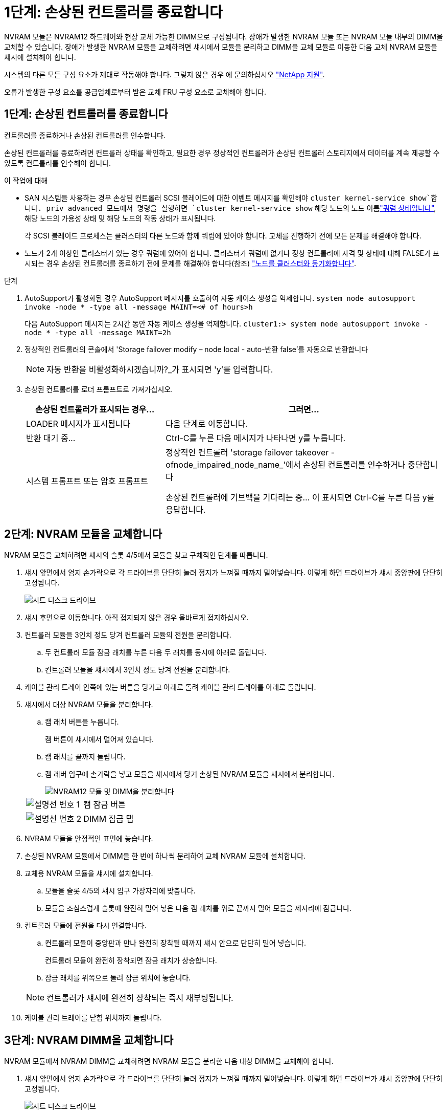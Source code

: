 = 1단계: 손상된 컨트롤러를 종료합니다
:allow-uri-read: 


NVRAM 모듈은 NVRAM12 하드웨어와 현장 교체 가능한 DIMM으로 구성됩니다. 장애가 발생한 NVRAM 모듈 또는 NVRAM 모듈 내부의 DIMM을 교체할 수 있습니다. 장애가 발생한 NVRAM 모듈을 교체하려면 섀시에서 모듈을 분리하고 DIMM을 교체 모듈로 이동한 다음 교체 NVRAM 모듈을 섀시에 설치해야 합니다.

시스템의 다른 모든 구성 요소가 제대로 작동해야 합니다. 그렇지 않은 경우 에 문의하십시오 https://support.netapp.com["NetApp 지원"].

오류가 발생한 구성 요소를 공급업체로부터 받은 교체 FRU 구성 요소로 교체해야 합니다.



== 1단계: 손상된 컨트롤러를 종료합니다

컨트롤러를 종료하거나 손상된 컨트롤러를 인수합니다.

손상된 컨트롤러를 종료하려면 컨트롤러 상태를 확인하고, 필요한 경우 정상적인 컨트롤러가 손상된 컨트롤러 스토리지에서 데이터를 계속 제공할 수 있도록 컨트롤러를 인수해야 합니다.

.이 작업에 대해
* SAN 시스템을 사용하는 경우 손상된 컨트롤러 SCSI 블레이드에 대한 이벤트 메시지를 확인해야  `cluster kernel-service show`합니다. priv advanced 모드에서 명령을 실행하면 `cluster kernel-service show` 해당 노드의 노드 이름link:https://docs.netapp.com/us-en/ontap/system-admin/display-nodes-cluster-task.html["쿼럼 상태입니다"], 해당 노드의 가용성 상태 및 해당 노드의 작동 상태가 표시됩니다.
+
각 SCSI 블레이드 프로세스는 클러스터의 다른 노드와 함께 쿼럼에 있어야 합니다. 교체를 진행하기 전에 모든 문제를 해결해야 합니다.

* 노드가 2개 이상인 클러스터가 있는 경우 쿼럼에 있어야 합니다. 클러스터가 쿼럼에 없거나 정상 컨트롤러에 자격 및 상태에 대해 FALSE가 표시되는 경우 손상된 컨트롤러를 종료하기 전에 문제를 해결해야 합니다(참조) link:https://docs.netapp.com/us-en/ontap/system-admin/synchronize-node-cluster-task.html?q=Quorum["노드를 클러스터와 동기화합니다"^].


.단계
. AutoSupport가 활성화된 경우 AutoSupport 메시지를 호출하여 자동 케이스 생성을 억제합니다. `system node autosupport invoke -node * -type all -message MAINT=<# of hours>h`
+
다음 AutoSupport 메시지는 2시간 동안 자동 케이스 생성을 억제합니다. `cluster1:> system node autosupport invoke -node * -type all -message MAINT=2h`

. 정상적인 컨트롤러의 콘솔에서 'Storage failover modify – node local - auto-반환 false'를 자동으로 반환합니다
+

NOTE: 자동 반환을 비활성화하시겠습니까?_가 표시되면 'y'를 입력합니다.

. 손상된 컨트롤러를 로더 프롬프트로 가져가십시오.
+
[cols="1,2"]
|===
| 손상된 컨트롤러가 표시되는 경우... | 그러면... 


 a| 
LOADER 메시지가 표시됩니다
 a| 
다음 단계로 이동합니다.



 a| 
반환 대기 중...
 a| 
Ctrl-C를 누른 다음 메시지가 나타나면 y를 누릅니다.



 a| 
시스템 프롬프트 또는 암호 프롬프트
 a| 
정상적인 컨트롤러 'storage failover takeover -ofnode_impaired_node_name_'에서 손상된 컨트롤러를 인수하거나 중단합니다

손상된 컨트롤러에 기브백을 기다리는 중... 이 표시되면 Ctrl-C를 누른 다음 y를 응답합니다.

|===




== 2단계: NVRAM 모듈을 교체합니다

NVRAM 모듈을 교체하려면 섀시의 슬롯 4/5에서 모듈을 찾고 구체적인 단계를 따릅니다.

. 섀시 앞면에서 엄지 손가락으로 각 드라이브를 단단히 눌러 정지가 느껴질 때까지 밀어넣습니다. 이렇게 하면 드라이브가 섀시 중앙판에 단단히 고정됩니다.
+
image::../media/drw_a800_drive_seated_IEOPS-960.svg[시트 디스크 드라이브]

. 섀시 후면으로 이동합니다. 아직 접지되지 않은 경우 올바르게 접지하십시오.
. 컨트롤러 모듈을 3인치 정도 당겨 컨트롤러 모듈의 전원을 분리합니다.
+
.. 두 컨트롤러 모듈 잠금 래치를 누른 다음 두 래치를 동시에 아래로 돌립니다.
.. 컨트롤러 모듈을 섀시에서 3인치 정도 당겨 전원을 분리합니다.


. 케이블 관리 트레이 안쪽에 있는 버튼을 당기고 아래로 돌려 케이블 관리 트레이를 아래로 돌립니다.
. 섀시에서 대상 NVRAM 모듈을 분리합니다.
+
.. 캠 래치 버튼을 누릅니다.
+
캠 버튼이 섀시에서 멀어져 있습니다.

.. 캠 래치를 끝까지 돌립니다.
.. 캠 레버 입구에 손가락을 넣고 모듈을 섀시에서 당겨 손상된 NVRAM 모듈을 섀시에서 분리합니다.
+
image::../media/drw_a70-90_nvram12_remove_replace_ieops-1370.svg[NVRAM12 모듈 및 DIMM을 분리합니다]

+
[cols="1,4"]
|===


 a| 
image:../media/icon_round_1.png["설명선 번호 1"]
 a| 
캠 잠금 버튼



 a| 
image:../media/icon_round_2.png["설명선 번호 2"]
 a| 
DIMM 잠금 탭

|===


. NVRAM 모듈을 안정적인 표면에 놓습니다.
. 손상된 NVRAM 모듈에서 DIMM을 한 번에 하나씩 분리하여 교체 NVRAM 모듈에 설치합니다.
. 교체용 NVRAM 모듈을 섀시에 설치합니다.
+
.. 모듈을 슬롯 4/5의 섀시 입구 가장자리에 맞춥니다.
.. 모듈을 조심스럽게 슬롯에 완전히 밀어 넣은 다음 캠 래치를 위로 끝까지 밀어 모듈을 제자리에 잠급니다.


. 컨트롤러 모듈에 전원을 다시 연결합니다.
+
.. 컨트롤러 모듈이 중앙판과 만나 완전히 장착될 때까지 섀시 안으로 단단히 밀어 넣습니다.
+
컨트롤러 모듈이 완전히 장착되면 잠금 래치가 상승합니다.

.. 잠금 래치를 위쪽으로 돌려 잠금 위치에 놓습니다.


+

NOTE: 컨트롤러가 섀시에 완전히 장착되는 즉시 재부팅됩니다.

. 케이블 관리 트레이를 닫힘 위치까지 돌립니다.




== 3단계: NVRAM DIMM을 교체합니다

NVRAM 모듈에서 NVRAM DIMM을 교체하려면 NVRAM 모듈을 분리한 다음 대상 DIMM을 교체해야 합니다.

. 섀시 앞면에서 엄지 손가락으로 각 드라이브를 단단히 눌러 정지가 느껴질 때까지 밀어넣습니다. 이렇게 하면 드라이브가 섀시 중앙판에 단단히 고정됩니다.
+
image::../media/drw_a800_drive_seated_IEOPS-960.svg[시트 디스크 드라이브]

. 섀시 후면으로 이동합니다. 아직 접지되지 않은 경우 올바르게 접지하십시오.
. 컨트롤러 모듈을 3인치 정도 당겨 컨트롤러 모듈의 전원을 분리합니다.
+
.. 두 컨트롤러 모듈 잠금 래치를 누른 다음 두 래치를 동시에 아래로 돌립니다.
.. 컨트롤러 모듈을 섀시에서 3인치 정도 당겨 전원을 분리합니다.


. 용지함 끝에 있는 핀을 살짝 당기고 용지함을 아래로 돌려 케이블 관리 트레이를 아래로 돌립니다.
. 섀시에서 대상 NVRAM 모듈을 분리합니다.
+
.. 캠 버튼을 누릅니다.
+
캠 버튼이 섀시에서 멀어져 있습니다.

.. 캠 래치를 끝까지 돌립니다.
.. 캠 레버 입구에 손가락을 넣고 모듈을 섀시에서 당겨 NVRAM 모듈을 섀시에서 분리합니다.
+
image::../media/drw_a70-90_nvram12_remove_replace_ieops-1370.svg[NVRAM12 모듈 및 DIMM을 분리합니다]

+
[cols="1,4"]
|===


 a| 
image:../media/icon_round_1.png["설명선 번호 1"]
| 캠 잠금 버튼 


 a| 
image:../media/icon_round_2.png["설명선 번호 2"]
 a| 
DIMM 잠금 탭

|===


. NVRAM 모듈을 안정적인 표면에 놓습니다.
. NVRAM 모듈 내에서 교체할 DIMM을 찾습니다.
+

NOTE: NVRAM 모듈 측면에 있는 FRU 맵 레이블을 참조하여 DIMM 슬롯 1 및 2의 위치를 확인합니다.

. DIMM 잠금 탭을 누르고 소켓에서 DIMM을 들어올려 DIMM을 분리합니다.
. DIMM을 소켓에 맞추고 잠금 탭이 제자리에 잠길 때까지 DIMM을 소켓에 부드럽게 밀어 넣어 교체 DIMM을 설치합니다.
. NVRAM 모듈을 섀시에 설치합니다.
+
.. 캠 래치가 I/O 캠 핀과 맞물리기 시작할 때까지 모듈을 슬롯에 부드럽게 밀어 넣은 다음 캠 래치를 위로 끝까지 돌려 모듈을 제자리에 잠급니다.


. 컨트롤러 모듈에 전원을 다시 연결합니다.
+
.. 컨트롤러 모듈이 중앙판과 만나 완전히 장착될 때까지 섀시 안으로 단단히 밀어 넣습니다.
+
컨트롤러 모듈이 완전히 장착되면 잠금 래치가 상승합니다.

.. 잠금 래치를 위쪽으로 돌려 잠금 위치에 놓습니다.


+

NOTE: 컨트롤러가 섀시에 완전히 장착되는 즉시 재부팅됩니다.

. 케이블 관리 트레이를 닫힘 위치까지 돌립니다.




== 4단계: 컨트롤러 상태를 확인합니다

컨트롤러를 부팅할 때 디스크 풀에 연결된 컨트롤러의 컨트롤러 상태를 확인해야 합니다.

.단계
. 컨트롤러가 유지보수 모드(프롬프트를 표시)인 경우 `*>` 유지보수 모드를 종료하고 LOADER 프롬프트:_HALT_로 이동합니다
. 컨트롤러의 LOADER 프롬프트에서 컨트롤러를 부팅하고 시스템 ID가 일치하지 않아 시스템 ID를 재정의하라는 메시지가 표시될 때 _y_를 입력합니다.
. 교체 모듈이 있는 컨트롤러 콘솔에 반환 대기 중... 메시지가 표시될 때까지 기다린 다음 정상 컨트롤러에서 시스템 상태를 확인합니다. _storage failover show _
+
명령 출력에서 컨트롤러의 상태를 나타내는 메시지가 표시됩니다.

+
[listing]
----

                              Takeover
Node           Partner        Possible State Description
-------------- -------------- -------- -------------------------------------
<nodename>
               <nodename>-   true     Connected to <nodename>-P2-3-178.
               P2-3-178                Waiting for cluster applications to
                                       come online on the local node.
AFF-A90-NBC-P2-3-178
               <nodename>-   true     Connected to <nodename>-P2-3-177,
               P2-3-177                Partial giveback
2 entries were displayed.

----
. 컨트롤러를 다시 제공합니다.
+
.. 정상 작동이 확인된 컨트롤러에서 교체된 컨트롤러의 스토리지를 반환하십시오. _storage failover 반환 - ofnode replacement_node_name_
+
컨트롤러가 스토리지 풀을 다시 연결하고 부팅을 완료합니다.

+
시스템 ID 불일치로 인해 시스템 ID를 무시하라는 메시지가 나타나면 _y_를 입력해야 합니다.

+

NOTE: 기브백이 거부되면 거부권을 재정의할 수 있습니다.

+
자세한 내용은 를 참조하십시오 https://docs.netapp.com/us-en/ontap/high-availability/ha_manual_giveback.html#if-giveback-is-interrupted["수동 반환 명령"^] 거부권을 무효화하기 위한 주제.

.. 기브백이 완료된 후 HA 쌍이 정상 상태이고 테이크오버가 가능한지 확인합니다. _ 스토리지 페일오버 show _


. 디스크 풀이 예상대로 작동하는 디스크를 확인합니다. `storage disk show -ownership`
+
[listing]
----
node1:> storage disk show -ownership

Disk     Aggregate  Home Owner    DR Home      Home ID       Owner ID    DR Home ID  Reserver Pool
-------- --------- ------------- ------------- ------------- ----------- ----------- ----------- ----------- ------
1.0.0 pod_NVME_SSD_1

0 0 - 0 Pool0
1.0.1 pod_NVME_SSD_1
0 0 - 0 Pool0
1.0.2 pod_NVME_SSD_1
0 0 - 0 Pool0
----




== 5단계: 장애가 발생한 부품을 NetApp에 반환

키트와 함께 제공된 RMA 지침에 설명된 대로 오류가 발생한 부품을 NetApp에 반환합니다.  https://mysupport.netapp.com/site/info/rma["부품 반환 및 교체"]자세한 내용은 페이지를 참조하십시오.
